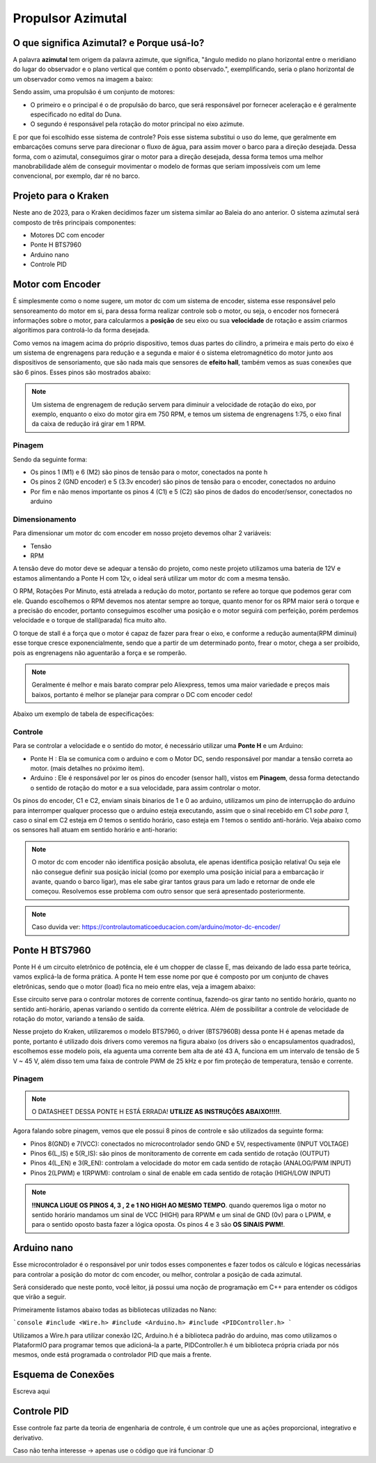 Propulsor Azimutal
====
O que significa **Azimutal**? e **Porque** usá-lo?
----
A palavra **azimutal** tem origem da palavra azimute, que significa, "ângulo medido no plano horizontal entre o meridiano do lugar do observador e o plano vertical que contém o ponto observado.", exemplificando, seria o plano horizontal de um observador como vemos na imagem a baixo:

.. image:: imagens/azimute-e-altura.webp
  :align: center
  :width: 200
  :alt: Projeção Azimutal (referência)
 
Sendo assim, uma propulsão é um conjunto de motores: 

* O primeiro e o principal é o de propulsão do barco, que será responsável por fornecer aceleração e é geralmente especificado no edital do Duna.

* O segundo é responsável pela rotação do motor principal no eixo azimute.

E por que foi escolhido esse sistema de controle?
Pois esse sistema substitui o uso do leme, que geralmente em embarcações comuns serve para direcionar o fluxo de água, para assim mover o barco para a direção desejada.
Dessa forma, com o azimutal, conseguimos girar o motor para a direção desejada, dessa forma temos uma melhor manobrabilidade além de conseguir movimentar o modelo de formas que seriam impossíveis com um leme convencional, por exemplo, dar ré no barco.

.. image:: imagens/Ex_motor_azimutal.jpg
  :align: center
  :width: 300
  :alt: Exemplo de Azimutal

Projeto para o Kraken
------
 
Neste ano de 2023, para o Kraken decidimos fazer um sistema similar ao Baleia do ano anterior. O sistema azimutal será composto de três principais componentes:

* Motores DC com encoder
* Ponte H BTS7960
* Arduino nano
* Controle PID

Motor com Encoder
------

É simplesmente como o nome sugere, um motor dc com um sistema de encoder, sistema esse responsável pelo sensoreamento do motor em si, para dessa forma realizar controle sob o motor, ou seja, o encoder nos fornecerá informações sobre o motor, para calcularmos a **posição** de seu eixo ou sua **velocidade** de rotação e assim criarmos algorítimos para controlá-lo da forma desejada.

.. image:: imagens/motor_dc_com_encoder.jpg
  :align: center
  :width: 400
  :alt: Motor de Corrente Continua com Encoder

Como vemos na imagem acima do próprio dispositivo, temos duas partes do cilindro, a primeira e mais perto do eixo é um sistema de engrenagens para redução e a segunda e maior é o sistema eletromagnético do motor junto aos dispositivos de sensoriamento, que são nada mais que sensores de **efeito hall**, também vemos as suas conexões que são 6 pinos. Esses pinos são mostrados abaixo:


.. note:: Um sistema de engrenagem de redução servem para diminuir a velocidade de rotação do eixo, por exemplo, enquanto o eixo do motor gira em 750 RPM, e temos um sistema de engrenagens 1:75, o eixo final da caixa de redução irá girar em 1 RPM.


.. _Pinagem:

=====
Pinagem
=====
.. image:: imagens/conexao_motor_dc.png
  :align: center
  :width: 400
  :alt: Pinagem do Motor

Sendo da seguinte forma:

* Os pinos 1 (M1) e 6 (M2) são pinos de tensão para o motor, conectados na ponte h

* Os pinos 2 (GND encoder) e 5 (3.3v encoder) são pinos de tensão para o encoder, conectados no arduino

* Por fim e não menos importante os pinos 4 (C1) e 5 (C2) são pinos de dados do encoder/sensor, conectados no arduino

.. _Dimensionamento:

=====
Dimensionamento
=====

Para dimensionar um motor dc com encoder em nosso projeto devemos olhar 2 variáveis:

* Tensão
* RPM

A tensão deve do motor deve se adequar a tensão do projeto, como neste projeto utilizamos uma bateria de 12V e estamos alimentando a Ponte H com 12v, o ideal será utilizar um motor dc com a mesma tensão.

O RPM, Rotações Por Minuto, está atrelada a redução do motor, portanto se refere ao torque que podemos gerar com ele.
Quando escolhemos o RPM devemos nos atentar sempre ao torque, quanto menor for os RPM maior será o torque e a precisão do encoder, portanto conseguimos escolher uma posição e o motor seguirá com perfeição, porém perdemos velocidade e o torque de stall(parada) fica muito alto. 

O torque de stall é a força que o motor é capaz de fazer para frear o eixo, e conforme a redução aumenta(RPM diminui) esse torque cresce exponencialmente, sendo que a partir de um determinado ponto, frear o motor, chega a ser proibido, pois as engrenagens não aguentarão a força e se romperão.

.. note:: Geralmente é melhor e mais barato comprar pelo Aliexpress, temos uma maior variedade e preços mais baixos, portanto é melhor se planejar para comprar o DC com encoder cedo!

Abaixo um exemplo de tabela de especificações:

.. image:: imagens/DC_Encoder_tabela.png
  :align: center
  :width: 600
  :alt: Circuito Simplificado

.. _Controle:

=====
Controle
=====

Para se controlar a velocidade e o sentido do motor, é necessário utilizar uma **Ponte H** e um Arduino:

* Ponte H : Ela se comunica com o arduino e com o Motor DC, sendo responsável por mandar a tensão correta ao motor. (mais detalhes no próximo item).

* Arduino : Ele é responsável por ler os pinos do encoder (sensor hall), vistos em **Pinagem**, dessa forma detectando o sentido de rotação do motor e a sua velocidade, para assim controlar o motor.

Os pinos do encoder, C1 e C2, enviam sinais binarios de 1 e 0 ao arduino, utilizamos um pino de interrupção do arduino para interromper qualquer processo que o arduino esteja executando, assim que o sinal recebido em C1 *sobe para 1*, caso o sinal em C2 esteja em *0* temos o sentido horário, caso esteja em *1* temos o sentido anti-horário. Veja abaixo como os sensores hall atuam em sentido horário e anti-horario:

.. image:: imagens/DC_Encoder_hall.png
  :align: center
  :width: 600
  :alt: Circuito Simplificado

.. note:: O motor dc com encoder não identifica posição absoluta, ele apenas identifica posição relativa! Ou seja ele não consegue definir sua posição inicial (como por exemplo uma posição inicial para a embarcação ir avante, quando o barco ligar), mas ele sabe girar tantos graus para um lado e retornar de onde ele começou. Resolvemos esse problema com outro sensor que será apresentado posteriormente.

.. note:: Caso duvida ver: https://controlautomaticoeducacion.com/arduino/motor-dc-encoder/

Ponte H BTS7960
------

Ponte H é um circuito eletrônico de potência, ele é um chopper de classe E, mas deixando de lado essa parte teórica, vamos explicá-la de forma prática.
A ponte H tem esse nome por que é composto por um conjunto de chaves eletrônicas, sendo que o motor (load) fica no meio entre elas, veja a imagem abaixo:

.. image:: imagens/Ponte_H_Circuito.png
  :align: center
  :width: 400
  :alt: Circuito Simplificado
  
Esse circuito serve para o controlar motores de corrente contínua, fazendo-os girar tanto no sentido horário, quanto no sentido anti-horário, apenas variando o sentido da corrente elétrica. Além de possibilitar a controle de velocidade de rotação do motor, variando a tensão de saída.

Nesse projeto do Kraken, utilizaremos o modelo BTS7960, o driver (BTS7960B) dessa ponte H é apenas metade da ponte, portanto é utilizado dois drivers como veremos na figura abaixo (os drivers são o encapsulamentos quadrados), escolhemos esse modelo pois, ela aguenta uma corrente bem alta de até 43 A, funciona em um intervalo de tensão de 5 V ~ 45 V, além disso tem uma faixa de controle PWM de 25 kHz e por fim proteção de temperatura, tensão e corrente.

.. image:: imagens/Ponte_H_bts.png
  :align: center
  :width: 400
  :alt: Ponte H BTS7960
  
.. _Pinagem:

=====
Pinagem
=====
.. image:: imagens/ponte_h_conexao.png
  :align: center
  :width: 400
  :alt: Conexções da Ponte H

.. note:: O DATASHEET DESSA PONTE H ESTÁ ERRADA! **UTILIZE AS INSTRUÇÕES ABAIXO!!!!!**.   

Agora falando sobre pinagem, vemos que ele possui 8 pinos de controle e são utilizados da seguinte forma:

* Pinos 8(GND) e 7(VCC): conectados no microcontrolador sendo GND e 5V, respectivamente (INPUT VOLTAGE)

* Pinos 6(L_IS) e 5(R_IS): são pinos de monitoramento de corrente em cada sentido de rotação (OUTPUT) 

* Pinos 4(L_EN) e 3(R_EN): controlam a velocidade do motor em cada sentido de rotação (ANALOG/PWM INPUT)

* Pinos 2(LPWM) e 1(RPWM): controlam o sinal de enable em cada sentido de rotação (HIGH/LOW INPUT)

.. note:: **!!NUNCA LIGUE OS PINOS 4, 3 , 2 e 1 NO HIGH AO MESMO TEMPO**. quando queremos liga o motor no sentido horário mandamos um sinal de VCC (HIGH) para RPWM e um sinal de GND (0v) para o LPWM, e para o sentido oposto basta fazer a lógica oposta. Os pinos 4 e 3 são **OS SINAIS PWM!**. 
  
Arduino nano
------

Esse microcontrolador é o responsável por unir todos esses componentes e fazer todos os cálculo e lógicas necessárias para controlar a posição do motor dc com encoder, ou melhor, controlar a posição de cada azimutal.

Será considerado que neste ponto, você leitor, já possui uma noção de programação em C++ para entender os códigos que virão a seguir.

Primeiramente listamos abaixo todas as bibliotecas utilizadas no Nano:

```console
#include <Wire.h>
#include <Arduino.h>
#include <PIDController.h>
```

Utilizamos a Wire.h para utilizar conexão I2C, Arduino.h é a biblioteca padrão do arduino, mas como utilizamos o PlataformIO para programar temos que adicioná-la a parte, PIDController.h é um biblioteca própria criada por nós mesmos, onde está programada o controlador PID que mais a frente.





.. image:: imagens/arduino_nano.png
  :align: center
  :width: 300
  :alt: Arduino nano

.. image:: imagens/arduino_nano_pins.jpeg
  :align: center
  :width: 500
  :alt:  Pinagem do Arduino
  
.. image:: imagens/conexao.jpeg
  :align: center
  :width: 500
  :alt:  Pinagem do Arduino

Esquema de Conexões 
------

Escreva aqui
  
Controle PID
------

Esse controle faz parte da teoria de engenharia de controle, é um controle que une as ações proporcional, integrativo e derivativo. 

Caso não tenha interesse -> apenas use o código que irá funcionar :D


